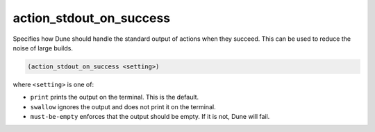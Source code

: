 action_stdout_on_success
------------------------

Specifies how Dune should handle the standard output of actions when they succeed.
This can be used to reduce the noise of large builds.

.. code:: dune

    (action_stdout_on_success <setting>)

where ``<setting>`` is one of:

- ``print`` prints the output on the terminal. This is the default.

- ``swallow`` ignores the output and does not print it on the terminal.

- ``must-be-empty`` enforces that the output should be empty. If it is not, Dune will fail.
